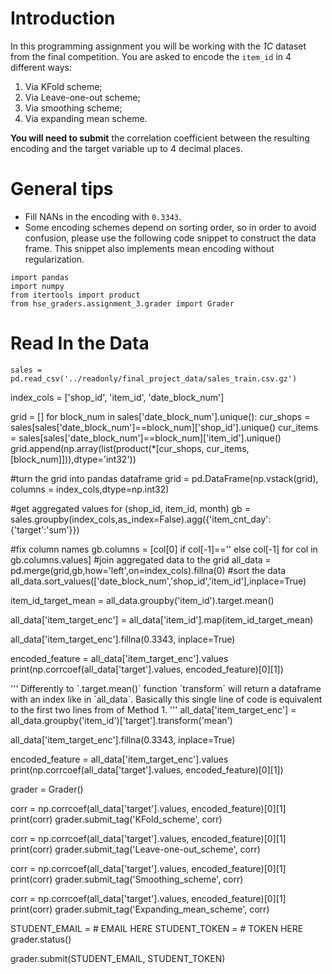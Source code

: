#+BEGIN_COMMENT
.. title: Mean Encoding The Competition Data
.. slug: mean-encoding-the-competition-data
.. date: 2018-09-23 18:50:28 UTC-07:00
.. tags: assignment competition encoding
.. category: assignment
.. link: 
.. description: Mean encoding applied to the competition data.
.. type: text
#+END_COMMENT
#+OPTIONS: ^:{}
#+TOC: headlines 1

* Introduction

In this programming assignment you will be working with the /1C/ dataset from the final competition. You are asked to encode the =item_id= in 4 different ways:
 
     1) Via KFold scheme;  
     2) Via Leave-one-out scheme;
     3) Via smoothing scheme;
     4) Via expanding mean scheme.

**You will need to submit** the correlation coefficient between the resulting encoding and the target variable up to 4 decimal places.

* General tips

- Fill NANs in the encoding with =0.3343=.
- Some encoding schemes depend on sorting order, so in order to avoid confusion, please use the following code snippet to construct the data frame. This snippet also implements mean encoding without regularization.

#+BEGIN_SRC ipython :session encoding :results none
import pandas
import numpy
from itertools import product
from hse_graders.assignment_3.grader import Grader
#+END_SRC

* Read In the Data

#+BEGIN_SRC ipython :session encoding :results none
sales = pd.read_csv('../readonly/final_project_data/sales_train.csv.gz')
#+END_SRC

# # Aggregate data

# Since the competition task is to make a monthly prediction, we need to aggregate the data to montly level before doing any encodings. The following code-cell serves just that purpose.

# In[ ]:


index_cols = ['shop_id', 'item_id', 'date_block_num']

# For every month we create a grid from all shops/items combinations from that month
grid = [] 
for block_num in sales['date_block_num'].unique():
    cur_shops = sales[sales['date_block_num']==block_num]['shop_id'].unique()
    cur_items = sales[sales['date_block_num']==block_num]['item_id'].unique()
    grid.append(np.array(list(product(*[cur_shops, cur_items, [block_num]])),dtype='int32'))

#turn the grid into pandas dataframe
grid = pd.DataFrame(np.vstack(grid), columns = index_cols,dtype=np.int32)

#get aggregated values for (shop_id, item_id, month)
gb = sales.groupby(index_cols,as_index=False).agg({'item_cnt_day':{'target':'sum'}})

#fix column names
gb.columns = [col[0] if col[-1]=='' else col[-1] for col in gb.columns.values]
#join aggregated data to the grid
all_data = pd.merge(grid,gb,how='left',on=index_cols).fillna(0)
#sort the data
all_data.sort_values(['date_block_num','shop_id','item_id'],inplace=True)


# # Mean encodings without regularization

# After we did the techinical work, we are ready to actually *mean encode* the desired `item_id` variable. 
# 
# Here are two ways to implement mean encoding features *without* any regularization. You can use this code as a starting point to implement regularized techniques. 

# #### Method 1

# In[ ]:


# Calculate a mapping: {item_id: target_mean}
item_id_target_mean = all_data.groupby('item_id').target.mean()

# In our non-regularized case we just *map* the computed means to the `item_id`'s
all_data['item_target_enc'] = all_data['item_id'].map(item_id_target_mean)

# Fill NaNs
all_data['item_target_enc'].fillna(0.3343, inplace=True) 

# Print correlation
encoded_feature = all_data['item_target_enc'].values
print(np.corrcoef(all_data['target'].values, encoded_feature)[0][1])


# #### Method 2

# In[ ]:


'''
     Differently to `.target.mean()` function `transform` 
   will return a dataframe with an index like in `all_data`.
   Basically this single line of code is equivalent to the first two lines from of Method 1.
'''
all_data['item_target_enc'] = all_data.groupby('item_id')['target'].transform('mean')

# Fill NaNs
all_data['item_target_enc'].fillna(0.3343, inplace=True) 

# Print correlation
encoded_feature = all_data['item_target_enc'].values
print(np.corrcoef(all_data['target'].values, encoded_feature)[0][1])


# See the printed value? It is the correlation coefficient between the target variable and your new encoded feature. You need to **compute correlation coefficient** between the encodings, that you will implement and **submit those to coursera**.

# In[ ]:


grader = Grader()


# # 1. KFold scheme

# Explained starting at 41 sec of [Regularization video](https://www.coursera.org/learn/competitive-data-science/lecture/LGYQ2/regularization).

# **Now it's your turn to write the code!** 
# 
# You may use 'Regularization' video as a reference for all further tasks.
# 
# First, implement KFold scheme with five folds. Use KFold(5) from sklearn.model_selection. 
# 
# 1. Split your data in 5 folds with `sklearn.model_selection.KFold` with `shuffle=False` argument.
# 2. Iterate through folds: use all but the current fold to calculate mean target for each level `item_id`, and  fill the current fold.
# 
#     *  See the **Method 1** from the example implementation. In particular learn what `map` and pd.Series.map functions do. They are pretty handy in many situations.

# In[ ]:


# YOUR CODE GOES HERE

# You will need to compute correlation like that
corr = np.corrcoef(all_data['target'].values, encoded_feature)[0][1]
print(corr)
grader.submit_tag('KFold_scheme', corr)


# # 2. Leave-one-out scheme

# Now, implement leave-one-out scheme. Note that if you just simply set the number of folds to the number of samples and run the code from the **KFold scheme**, you will probably wait for a very long time. 
# 
# To implement a faster version, note, that to calculate mean target value using all the objects but one *given object*, you can:
# 
# 1. Calculate sum of the target values using all the objects.
# 2. Then subtract the target of the *given object* and divide the resulting value by `n_objects - 1`. 
# 
# Note that you do not need to perform `1.` for every object. And `2.` can be implemented without any `for` loop.
# 
# It is the most convenient to use `.transform` function as in **Method 2**.

# In[ ]:


# YOUR CODE GOES HERE

corr = np.corrcoef(all_data['target'].values, encoded_feature)[0][1]
print(corr)
grader.submit_tag('Leave-one-out_scheme', corr)


# # 3. Smoothing

# Explained starting at 4:03 of [Regularization video](https://www.coursera.org/learn/competitive-data-science/lecture/LGYQ2/regularization).

# Next, implement smoothing scheme with $\alpha = 100$. Use the formula from the first slide in the video and $0.3343$ as `globalmean`. Note that `nrows` is the number of objects that belong to a certain category (not the number of rows in the dataset).

# In[ ]:


# YOUR CODE GOES HERE

corr = np.corrcoef(all_data['target'].values, encoded_feature)[0][1]
print(corr)
grader.submit_tag('Smoothing_scheme', corr)


# # 4. Expanding mean scheme

# Explained starting at 5:50 of [Regularization video](https://www.coursera.org/learn/competitive-data-science/lecture/LGYQ2/regularization).

# Finally, implement the *expanding mean* scheme. It is basically already implemented for you in the video, but you can challenge yourself and try to implement it yourself. You will need [`cumsum`](https://pandas.pydata.org/pandas-docs/stable/generated/pandas.core.groupby.DataFrameGroupBy.cumsum.html) and [`cumcount`](https://pandas.pydata.org/pandas-docs/stable/generated/pandas.core.groupby.GroupBy.cumcount.html) functions from pandas.

# In[ ]:


# YOUR CODE GOES HERE

corr = np.corrcoef(all_data['target'].values, encoded_feature)[0][1]
print(corr)
grader.submit_tag('Expanding_mean_scheme', corr)


# ## Authorization & Submission
# To submit assignment parts to Cousera platform, please, enter your e-mail and token into variables below. You can generate token on this programming assignment page. Note: Token expires 30 minutes after generation.

# In[ ]:


STUDENT_EMAIL = # EMAIL HERE
STUDENT_TOKEN = # TOKEN HERE
grader.status()


# In[ ]:


grader.submit(STUDENT_EMAIL, STUDENT_TOKEN)

